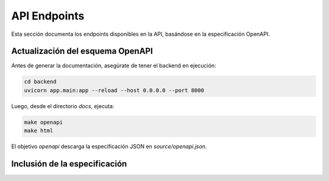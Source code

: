 API Endpoints
=============

Esta sección documenta los endpoints disponibles en la API, basándose en la especificación OpenAPI.

Actualización del esquema OpenAPI
----------------------------------

Antes de generar la documentación, asegúrate de tener el backend en ejecución:

.. code-block:: bash

    cd backend
    uvicorn app.main:app --reload --host 0.0.0.0 --port 8000

Luego, desde el directorio `docs`, ejecuta:

.. code-block:: bash

    make openapi
    make html

El objetivo `openapi` descarga la especificación JSON en `source/openapi.json`.

Inclusión de la especificación
------------------------------

.. openapi:: openapi.json
   :style: json
   :caption: Especificación OpenAPI de la API